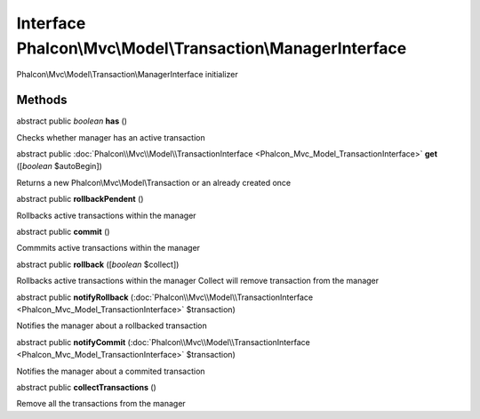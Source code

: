 Interface **Phalcon\\Mvc\\Model\\Transaction\\ManagerInterface**
================================================================

Phalcon\\Mvc\\Model\\Transaction\\ManagerInterface initializer


Methods
-------

abstract public *boolean*  **has** ()

Checks whether manager has an active transaction



abstract public :doc:`Phalcon\\Mvc\\Model\\TransactionInterface <Phalcon_Mvc_Model_TransactionInterface>`  **get** ([*boolean* $autoBegin])

Returns a new Phalcon\\Mvc\\Model\\Transaction or an already created once



abstract public  **rollbackPendent** ()

Rollbacks active transactions within the manager



abstract public  **commit** ()

Commmits active transactions within the manager



abstract public  **rollback** ([*boolean* $collect])

Rollbacks active transactions within the manager Collect will remove transaction from the manager



abstract public  **notifyRollback** (:doc:`Phalcon\\Mvc\\Model\\TransactionInterface <Phalcon_Mvc_Model_TransactionInterface>` $transaction)

Notifies the manager about a rollbacked transaction



abstract public  **notifyCommit** (:doc:`Phalcon\\Mvc\\Model\\TransactionInterface <Phalcon_Mvc_Model_TransactionInterface>` $transaction)

Notifies the manager about a commited transaction



abstract public  **collectTransactions** ()

Remove all the transactions from the manager



